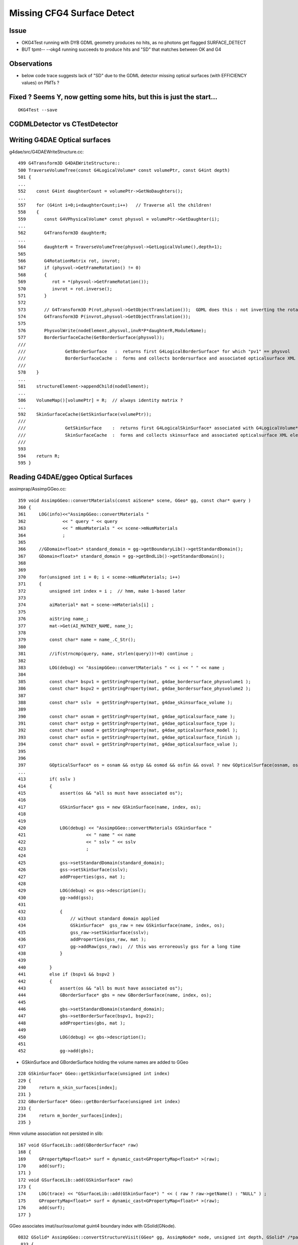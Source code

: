 Missing CFG4 Surface Detect
==============================

Issue
-------

* OKG4Test running with DYB GDML geometry produces no hits, as no photons get flagged SURFACE_DETECT 
* BUT tpmt-- --okg4 running succeeds to produce hits and "SD" that matches between OK and G4   

Observations
-------------

* below code trace suggests lack of "SD" due to the GDML detector missing optical surfaces 
  (with EFFICIENCY values) on PMTs ? 



Fixed ? Seems Y, now getting some hits, but this is just the start...
-----------------------------------------------------------------------

::

   OKG4Test --save


CGDMLDetector vs CTestDetector
-------------------------------


Writing G4DAE Optical surfaces
---------------------------------

g4dae/src/G4DAEWriteStructure.cc::

    499 G4Transform3D G4DAEWriteStructure::
    500 TraverseVolumeTree(const G4LogicalVolume* const volumePtr, const G4int depth)
    501 {
    ...
    552    const G4int daughterCount = volumePtr->GetNoDaughters();
    ...
    557    for (G4int i=0;i<daughterCount;i++)   // Traverse all the children!
    558    {
    559       const G4VPhysicalVolume* const physvol = volumePtr->GetDaughter(i);
    ...
    562       G4Transform3D daughterR;
    ...
    564       daughterR = TraverseVolumeTree(physvol->GetLogicalVolume(),depth+1);
    565 
    566       G4RotationMatrix rot, invrot;
    567       if (physvol->GetFrameRotation() != 0)
    568       {
    569          rot = *(physvol->GetFrameRotation());
    570          invrot = rot.inverse();
    571       }
    572 
    573       // G4Transform3D P(rot,physvol->GetObjectTranslation());  GDML does this : not inverting the rotation portion 
    574       G4Transform3D P(invrot,physvol->GetObjectTranslation());
    575 
    576       PhysvolWrite(nodeElement,physvol,invR*P*daughterR,ModuleName);
    577       BorderSurfaceCache(GetBorderSurface(physvol));
    ///
    ///               GetBorderSurface   :  returns first G4LogicalBorderSurface* for which "pv1" == physvol 
    ///               BorderSurfaceCache :  forms and collects bordersurface and associated opticalsurface XML elements    
    ///
    578    }
    ...
    581    structureElement->appendChild(nodeElement);
    ...
    586    VolumeMap()[volumePtr] = R;  // always identity matrix ?
    ...
    592    SkinSurfaceCache(GetSkinSurface(volumePtr));
    ///
    ///               GetSkinSurface    :  returns first G4LogicalSkinSurface* associated with G4LogicalVolume*  volumePtr
    ///               SkinSurfaceCache  :  forms and collects skinsurface and associated opticalsurface XML elements  
    ///
    593 
    594    return R;
    595 }



Reading G4DAE/ggeo Optical Surfaces
---------------------------------------


assimprap/AssimpGGeo.cc::

     359 void AssimpGGeo::convertMaterials(const aiScene* scene, GGeo* gg, const char* query )
     360 {
     361     LOG(info)<<"AssimpGGeo::convertMaterials "
     362              << " query " << query
     363              << " mNumMaterials " << scene->mNumMaterials
     364              ;
     365 
     366     //GDomain<float>* standard_domain = gg->getBoundaryLib()->getStandardDomain(); 
     367     GDomain<float>* standard_domain = gg->getBndLib()->getStandardDomain();
     368 
     369 
     370     for(unsigned int i = 0; i < scene->mNumMaterials; i++)
     371     {
     372         unsigned int index = i ;  // hmm, make 1-based later 
     373 
     374         aiMaterial* mat = scene->mMaterials[i] ;
     375 
     376         aiString name_;
     377         mat->Get(AI_MATKEY_NAME, name_);
     378 
     379         const char* name = name_.C_Str();
     380 
     381         //if(strncmp(query, name, strlen(query))!=0) continue ;  
     382 
     383         LOG(debug) << "AssimpGGeo::convertMaterials " << i << " " << name ;
     384 
     385         const char* bspv1 = getStringProperty(mat, g4dae_bordersurface_physvolume1 );
     386         const char* bspv2 = getStringProperty(mat, g4dae_bordersurface_physvolume2 );
     387 
     388         const char* sslv  = getStringProperty(mat, g4dae_skinsurface_volume );
     389 
     390         const char* osnam = getStringProperty(mat, g4dae_opticalsurface_name );
     391         const char* ostyp = getStringProperty(mat, g4dae_opticalsurface_type );
     392         const char* osmod = getStringProperty(mat, g4dae_opticalsurface_model );
     393         const char* osfin = getStringProperty(mat, g4dae_opticalsurface_finish );
     394         const char* osval = getStringProperty(mat, g4dae_opticalsurface_value );
     395 
     396 
     397         GOpticalSurface* os = osnam && ostyp && osmod && osfin && osval ? new GOpticalSurface(osnam, ostyp, osmod, osfin, osval) : NULL ;
     ...
     413         if( sslv )
     414         {
     415             assert(os && "all ss must have associated os");
     416 
     417             GSkinSurface* gss = new GSkinSurface(name, index, os);
     418 
     419 
     420             LOG(debug) << "AssimpGGeo::convertMaterials GSkinSurface "
     421                       << " name " << name
     422                       << " sslv " << sslv
     423                       ;
     424 
     425             gss->setStandardDomain(standard_domain);
     426             gss->setSkinSurface(sslv);
     427             addProperties(gss, mat );
     428 
     429             LOG(debug) << gss->description();
     430             gg->add(gss);
     431 
     432             {
     433                 // without standard domain applied
     434                 GSkinSurface*  gss_raw = new GSkinSurface(name, index, os);
     435                 gss_raw->setSkinSurface(sslv);
     436                 addProperties(gss_raw, mat );
     437                 gg->addRaw(gss_raw);  // this was erroreously gss for a long time
     438             }  
     439 
     440         }
     441         else if (bspv1 && bspv2 )
     442         {
     443             assert(os && "all bs must have associated os");
     444             GBorderSurface* gbs = new GBorderSurface(name, index, os);
     445 
     446             gbs->setStandardDomain(standard_domain);
     447             gbs->setBorderSurface(bspv1, bspv2);
     448             addProperties(gbs, mat );
     449 
     450             LOG(debug) << gbs->description();
     451 
     452             gg->add(gbs);



* GSkinSurface and GBorderSurface holding the volume names are added to GGeo

::

     228 GSkinSurface* GGeo::getSkinSurface(unsigned int index)
     229 {
     230     return m_skin_surfaces[index];
     231 }
     232 GBorderSurface* GGeo::getBorderSurface(unsigned int index)
     233 {
     234     return m_border_surfaces[index];
     235 }


Hmm volume association not persisted in slib:: 

     167 void GSurfaceLib::add(GBorderSurface* raw)
     168 {
     169     GPropertyMap<float>* surf = dynamic_cast<GPropertyMap<float>* >(raw);
     170     add(surf);
     171 }
     172 void GSurfaceLib::add(GSkinSurface* raw)
     173 {
     174     LOG(trace) << "GSurfaceLib::add(GSkinSurface*) " << ( raw ? raw->getName() : "NULL" ) ;
     175     GPropertyMap<float>* surf = dynamic_cast<GPropertyMap<float>* >(raw);
     176     add(surf);
     177 }


GGeo associates imat/isur/osur/omat guint4 boundary index with GSolid(GNode).

::

    0832 GSolid* AssimpGGeo::convertStructureVisit(GGeo* gg, AssimpNode* node, unsigned int depth, GSolid* /*parent*/)
     833 {
     834     // Associates node to extra information analogous to collada_to_chroma.py:visit
     835     //

     908     GSolid* solid = new GSolid(nodeIndex, gtransform, mesh, UINT_MAX, NULL ); // sensor starts NULL
     909     solid->setLevelTransform(ltransform);
     910 
     911     const char* lv   = node->getName(0);
     912     const char* pv   = node->getName(1);
     913     const char* pv_p   = pnode->getName(1);
     914 
     915     gg->countMeshUsage(msi, nodeIndex, lv, pv);
     916 
     917     GBorderSurface* obs = gg->findBorderSurface(pv_p, pv);  // outer surface (parent->self) 
     918     GBorderSurface* ibs = gg->findBorderSurface(pv, pv_p);  // inner surface (self->parent) 
     919     GSkinSurface*   sks = gg->findSkinSurface(lv);
     ...
     991     GBndLib* blib = gg->getBndLib();
     992     GSurfaceLib* slib = gg->getSurfaceLib();
     993 
     994     // boundary identification via 4-uint 
     995     unsigned int boundary = blib->addBoundary(
     996                                                mt_p->getShortName(),
     997                                                osurf ? osurf->getShortName() : NULL ,
     998                                                isurf ? isurf->getShortName() : NULL ,
     999                                                mt->getShortName()
    1000                                              );
    1001 
    1002     solid->setBoundary(boundary);
    ....
    1019     if(m_volnames)
    1020     {
    1021         solid->setPVName(pv);
    1022         solid->setLVName(lv);
    1023     }
    ....
    1029     return solid ;
    1030 }

    ///
    ///       "boundary" int identifies unique combination of guint4 (imat,isur,osur,omat) indices 
    ///       and is assigned to the GSolid
    ///
    ///       how to reconstruct volume names for a surface post cache ?
    ///       
    ///       seems no way to know if skin or border ??
    ///       but are most interested in cathode SensorSurface 
    ///        ... which are logical skin surface (ie associated to only a few lv names
    ///       


Solids recursively collected into GGeo::

     802 void AssimpGGeo::convertStructure(GGeo* gg, AssimpNode* node, unsigned int depth, GSolid* parent)
     803 {
     804     // recursive traversal of the AssimpNode tree
     805     // note that full tree is traversed even when a partial selection is applied 
     806 
     807 
     808     GSolid* solid = convertStructureVisit( gg, node, depth, parent);
     809 
     810     bool selected = m_selection && m_selection->contains(node) ;
     811 
     812     solid->setSelected(selected);
     813 
     814     gg->add(solid);
     815 
     816     if(parent) // GNode hookup
     817     {
     818         parent->addChild(solid);
     819         solid->setParent(parent);
     820     }
     821     else
     822     {
     823         assert(node->getIndex() == 0);   // only root node has no parent 
     824     }
     825 
     826     for(unsigned int i = 0; i < node->getNumChildren(); i++) convertStructure(gg, node->getChild(i), depth + 1, solid);
     827 }
     828 


::

     873 void GGeo::add(GSolid* solid)
     874 {
     875     m_solids.push_back(solid);
     876     unsigned int index = solid->getIndex(); // absolute node index, independent of the selection
     877     //printf("GGeo::add solid %u \n", index);
     878     m_solidmap[index] = solid ;
     879 
     880     if(m_volnames)
     881     {
     882         m_lvlist->add(solid->getLVName());
     883         m_pvlist->add(solid->getPVName());
     884     }
     885 
     886     GSolid* check = getSolid(index);
     887     assert(check == solid);
     888 }


GSolid(GNode) are persisted into GMergedMesh(GMesh)::

     596 void GMesh::allocate()
     597 {
     598 
     599     unsigned int numVertices = getNumVertices();
     600     unsigned int numFaces = getNumFaces();
     601     unsigned int numSolids = getNumSolids(); 
     ...
     ///
     ///  lots of solid level info in GMesh
     ///
     627     setCenterExtent(new gfloat4[numSolids]);
     628     setBBox(new gbbox[numSolids]);
     629     setMeshes(new unsigned int[numSolids]);
     630     setNodeInfo(new guint4[numSolids]);          //  nface/nvert/nodeIndex/parentIndex
     631     setIdentity(new guint4[numSolids]);          //  node/mesh/boundary/sensor 
     632     setTransforms(new float[numSolids*16]);
     633 
     634     LOG(info) << "GMesh::allocate DONE " ;
     635 }



GMergedMesh/0/identity.npy ana/mergedmesh.py::

    In [1]: mm
    Out[1]: 
               aiidentity : (1, 1, 4) 
              itransforms : (1, 4, 4) 

                     bbox : (12230, 6)    ## numSolids
            center_extent : (12230, 4) 
                   meshes : (12230, 1) 
                 nodeinfo : (12230, 4)    ## nface/nvert/nodeIndex/parentIndex
                 identity : (12230, 4)    ## nodeIndex/mesh/boundary/sensor 
                iidentity : (12230, 4) 
               transforms : (12230, 16) 

                    nodes : (434816, 1)    ## numFaces
               boundaries : (434816, 1) 
                  sensors : (434816, 1) 
                  indices : (1304448, 1)  ## 434816*3   "faces" 

                 vertices : (225200, 3)      ## numVertices
                  normals : (225200, 3) 
                   colors : (225200, 3) 



    In [1]: import numpy as np

    In [2]: a = np.load("/tmp/identity.npy")

    In [3]: a.shape
    Out[3]: (12230, 4)

    In [4]: a
    Out[4]: 
    array([[    0,   248,     0,     0],
           [    1,   247,     1,     0],
           [    2,    21,     2,     0],
           ..., 
           [12227,   243,   122,     0],
           [12228,   244,   122,     0],
           [12229,   245,   122,     0]], dtype=uint32)

     


Ancient GDML Export has no surfaces OR optical props (is also has no material properties)
-------------------------------------------------------------------------------------------

::

    delta:DayaBay_VGDX_20140414-1300 blyth$ grep surface /tmp/g4_00.gdml 
    delta:DayaBay_VGDX_20140414-1300 blyth$ grep optical /tmp/g4_00.gdml 
    delta:DayaBay_VGDX_20140414-1300 blyth$ grep EFFICIENCY /tmp/g4_00.gdml 
    delta:DayaBay_VGDX_20140414-1300 blyth$ 


CGDMLDetector::addMPT
------------------------

Ancient GDML has materials, but they have no properties...  
Added them from the G4DAE/ggeo material library::


    097 void CGDMLDetector::addMPT()
     98 {
     99     // GDML exported by geant4 that comes with nuwa lack material properties 
    100     // so use the properties from the G4DAE export 
    101 
    ///
    122     unsigned int ng4mat = m_traverser->getNumMaterialsWithoutMPT() ;
    123     for(unsigned int i=0 ; i < ng4mat ; i++)
    124     {
    125         G4Material* g4mat = m_traverser->getMaterialWithoutMPT(i) ;
    126         const char* name = g4mat->GetName() ;
    127 
    128         std::vector<std::string> elem;
    129         boost::split(elem,name,boost::is_any_of("/"));
    130         assert(elem.size() == 4 && "expecting material names like /dd/Materials/GdDopedLS " );
    131         const char* shortname = elem[3].c_str();
    132 
    133         const GMaterial* ggmat = m_lib->getMaterial(shortname);
    134         assert(ggmat && strcmp(ggmat->getShortName(), shortname)==0 && "failed to find corresponding G4DAE material") ;
    135 
    136         LOG(debug) << "CGDMLDetector::addMPT"
    137                   << " g4mat " << std::setw(45) << name
    138                   << " shortname " << std::setw(25) << shortname
    139                    ;
    140 
    141         G4MaterialPropertiesTable* mpt = m_lib->makeMaterialPropertiesTable(ggmat);
    ///
    ///              CPropLib::makeMaterialPropertiesTable  converts ggeo material into G4 MPT 
    ///
    142         g4mat->SetMaterialPropertiesTable(mpt);
    143         //m_lib->dumpMaterial(g4mat, "CGDMLDetector::addMPT");        
    144 
    145     }


CGDMLDetector::addSurfaces ?
-------------------------------

* looks like the ancient GDML geometry lacks surfaces entirely 

Questions:

* are the volume names including the pointers between G4DAE and GDML matching
  (they should be the GDML and G4DAE were exported from the same process)
  
  * they are for the cathodes 


* vague recall that CTestDetector used BorderSurface in order pin down the 
  photon direction to detect, for this need to have the pvnames from a tree traverse 
  (see GGeoTest for this) 


NEXT
------


Add methods like below to GGeo, like in GGeoTest::

    //
    //    private:
    //        void findSensorVolumePairs();
    //    public:
    //        unsigned getNumSensorVolumePairs();
    //        const std::pair<std::string, std::string>& getSensorVolumePair(unsigned p);    


Use the pairs in CGeometry to reconstruct G4LogicalBorderSurface for the cathodes
when using CGDMLDetector.

Avoid duplicated geometry loading in CProplib 





Code Trace photon SD flags
----------------------------


optixrap- where flags come from
~~~~~~~~~~~~~~~~~~~~~~~~~~~~~~~~~

oxrap/cu/genrate.cu::

    402 
    403         if(s.optical.x > 0 )       // x/y/z/w:index/type/finish/value
    404         {
    405             command = propagate_at_surface(p, s, rng);
    406             if(command == BREAK)    break ;       // SURFACE_DETECT/SURFACE_ABSORB
    407             if(command == CONTINUE) continue ;    // SURFACE_DREFLECT/SURFACE_SREFLECT
    408         }
    409         else
    410         {
    411             //propagate_at_boundary(p, s, rng);     // BOUNDARY_RELECT/BOUNDARY_TRANSMIT
    412             propagate_at_boundary_geant4_style(p, s, rng);     // BOUNDARY_RELECT/BOUNDARY_TRANSMIT
    413             // tacit CONTINUE
    414         }


oxrap/cu/propagate.h::

    455 /*
    456 propagate_at_surface
    457 ======================
    458 
    459 Inputs:
    460 
    461 * s.surface.x detect
    462 * s.surface.y absorb              (1.f - reflectivity ) ?
    463 * s.surface.z reflect_specular
    464 * s.surface.w reflect_diffuse
    ...
    488 __device__ int
    489 propagate_at_surface(Photon &p, State &s, curandState &rng)
    490 {
    491 
    492     float u = curand_uniform(&rng);
    493 
    494     if( u < s.surface.y )   // absorb   
    495     {
    496         s.flag = SURFACE_ABSORB ;
    497         return BREAK ;
    498     }
    499     else if ( u < s.surface.y + s.surface.x )  // absorb + detect
    500     {
    501         s.flag = SURFACE_DETECT ;
    502         return BREAK ;
    503     }
    504     else if (u  < s.surface.y + s.surface.x + s.surface.w )  // absorb + detect + reflect_diffuse 
    505     {
    506         s.flag = SURFACE_DREFLECT ;
    507         propagate_at_diffuse_reflector(p, s, rng);
    508         return CONTINUE;
    509     }
    510     else
    511     {
    512         s.flag = SURFACE_SREFLECT ;
    513         propagate_at_specular_reflector(p, s, rng );
    514         return CONTINUE;
    515     }
    516 }





* surface handling requires > 0 surface index


optixrap where properties come from
~~~~~~~~~~~~~~~~~~~~~~~~~~~~~~~~~~~~~

::

    240 GPropertyMap<float>* GSurfaceLib::createStandardSurface(GPropertyMap<float>* src)
    241 {
    ...
    258         GOpticalSurface* os = src->getOpticalSurface() ;  // GSkinSurface and GBorderSurface ctor plant the OpticalSurface into the PropertyMap
    259 
    260         if(src->isSensor())
    261         {
    262             GProperty<float>* _EFFICIENCY = src->getProperty(EFFICIENCY);
    263             assert(_EFFICIENCY && os && "sensor surfaces must have an efficiency" );
    264 
    265             if(m_fake_efficiency >= 0.f && m_fake_efficiency <= 1.0f)
    266             {
    267                 _detect           = makeConstantProperty(m_fake_efficiency) ;
    268                 _absorb           = makeConstantProperty(1.0-m_fake_efficiency);
    269                 _reflect_specular = makeConstantProperty(0.0);
    270                 _reflect_diffuse  = makeConstantProperty(0.0);
    271             }
    272             else
    273             {
    274                 _detect = _EFFICIENCY ;
    275                 _absorb = GProperty<float>::make_one_minus( _detect );
    276                 _reflect_specular = makeConstantProperty(0.0);
    277                 _reflect_diffuse  = makeConstantProperty(0.0);
    278             }
    279         }
    280         else
    281         {
    282             GProperty<float>* _REFLECTIVITY = src->getProperty(REFLECTIVITY);
    283             assert(_REFLECTIVITY && os && "non-sensor surfaces must have a reflectivity " );
    284 
    285             if(os->isSpecular())
    286             {
    287                 _detect  = makeConstantProperty(0.0) ;
    288                 _reflect_specular = _REFLECTIVITY ;
    289                 _reflect_diffuse  = makeConstantProperty(0.0) ;
    290                 _absorb  = GProperty<float>::make_one_minus(_reflect_specular);
    291             }
    292             else
    293             {
    294                 _detect  = makeConstantProperty(0.0) ;
    295                 _reflect_specular = makeConstantProperty(0.0) ;
    296                 _reflect_diffuse  = _REFLECTIVITY ;
    297                 _absorb  = GProperty<float>::make_one_minus(_reflect_diffuse);
    298             }
    299         }
    300     }





CFG4 Where the flags come from
~~~~~~~~~~~~~~~~~~~~~~~~~~~~~~~~~~~~

cfg4/OpStatus.hh::

    020 CFG4_API unsigned int OpPointFlag(const G4StepPoint* point, const G4OpBoundaryProcessStatus bst);

cfg4/OpStatus.cc::


    207 unsigned int OpPointFlag(const G4StepPoint* point, const G4OpBoundaryProcessStatus bst)
    208 {
    209     G4StepStatus status = point->GetStepStatus()  ;
    210     // TODO: cache the relevant process objects, so can just compare pointers ?
    211     const G4VProcess* process = point->GetProcessDefinedStep() ;
    212     const G4String& processName = process ? process->GetProcessName() : "NoProc" ;
    213 
    214     bool transportation = strcmp(processName,"Transportation") == 0 ;
    215     bool scatter = strcmp(processName, "OpRayleigh") == 0 ;
    216     bool absorption = strcmp(processName, "OpAbsorption") == 0 ;
    217 
    218     unsigned int flag(0);
    219     if(absorption && status == fPostStepDoItProc )
    220     {
    221         flag = BULK_ABSORB ;
    222     }
    223     else if(scatter && status == fPostStepDoItProc )
    224     {
    225         flag = BULK_SCATTER ;
    226     }
    227     else if(transportation && status == fWorldBoundary )
    228     {
    229         flag = SURFACE_ABSORB ;   // kludge for fWorldBoundary - no surface handling yet 
    230     }
    231     else if(transportation && status == fGeomBoundary )
    232     {
    233         flag = OpBoundaryFlag(bst) ; // BOUNDARY_TRANSMIT/BOUNDARY_REFLECT/NAN_ABORT/SURFACE_ABSORB/SURFACE_DETECT
    234     }
    235     return flag ;
    236 }


    144 unsigned int OpBoundaryFlag(const G4OpBoundaryProcessStatus status)  ///   non-API private function
    145 {
    146     unsigned int flag = 0 ;
    147     switch(status)
    148     {
    149         case FresnelRefraction:
    150                                flag=BOUNDARY_TRANSMIT;
    151                                break;
    152         case TotalInternalReflection:
    153         case       FresnelReflection:
    154                                flag=BOUNDARY_REFLECT;
    155                                break;
    156         case StepTooSmall:
    157                                flag=NAN_ABORT;
    158                                break;
    159         case Absorption:
    160                                flag=SURFACE_ABSORB ;
    161                                break;
    162         case Detection:
    163                                flag=SURFACE_DETECT ;
    164                                break;
    165         case Undefined:
    166         case Transmission:
    167         case BackScattering:


G4 Where Detection flags come from
~~~~~~~~~~~~~~~~~~~~~~~~~~~~~~~~~~~~~


g4-;g4-cls G4OpBoundaryProcess::

    306 inline
    307 void G4OpBoundaryProcess::DoAbsorption()
    308 {
    309               theStatus = Absorption;
    310 
    311               if ( G4BooleanRand(theEfficiency) ) {
    312 
    313                  // EnergyDeposited =/= 0 means: photon has been detected
    314                  theStatus = Detection;
    315                  aParticleChange.ProposeLocalEnergyDeposit(thePhotonMomentum);
    316               }
    317               else {
    318                  aParticleChange.ProposeLocalEnergyDeposit(0.0);
    319               }
    320 
    321               NewMomentum = OldMomentum;
    322               NewPolarization = OldPolarization;
    323 
    324 //              aParticleChange.ProposeEnergy(0.0);
    325               aParticleChange.ProposeTrackStatus(fStopAndKill);
    326 }


    165 G4VParticleChange*
    166 G4OpBoundaryProcess::PostStepDoIt(const G4Track& aTrack, const G4Step& aStep)
    167 {
    168         theStatus = Undefined;     
    ///
    ///    DoAbsorption gets called for each of the boundary types...
    ///    coming up with "Detection" requires luck and a suitable theEfficiency value
    ///
    ///
    483         else if (type == dielectric_dielectric) {
    484 
    485           if ( theFinish == polishedbackpainted ||
    486                theFinish == groundbackpainted ) {
    487              DielectricDielectric();
    488           }
    489           else {
    490              G4double rand = G4UniformRand();
    491              if ( rand > theReflectivity ) {
    492                 if (rand > theReflectivity + theTransmittance) {
    493                    DoAbsorption();
    494                 } else {
    495                    theStatus = Transmission;
    496                    NewMomentum = OldMomentum;
    497                    NewPolarization = OldPolarization;
    498                 }
    499              }


Volume boundary needs G4LogicalBorderSurface or G4LogicalSkinSurface with MPT to provide non-zero EFFICIENCY::

     337     if (Surface) OpticalSurface =
     338            dynamic_cast <G4OpticalSurface*> (Surface->GetSurfaceProperty());
     339 
     340     if (OpticalSurface) {
     341 
     342            type      = OpticalSurface->GetType();
     343        theModel  = OpticalSurface->GetModel();
     344        theFinish = OpticalSurface->GetFinish();
     345 
     346        aMaterialPropertiesTable = OpticalSurface->
     347                     GetMaterialPropertiesTable();
     348 
     349            if (aMaterialPropertiesTable) {
     ...
     ... 
     387               PropertyPointer =
     388               aMaterialPropertiesTable->GetProperty("EFFICIENCY");
     389               if (PropertyPointer) {
     390                       theEfficiency =
     391                       PropertyPointer->Value(thePhotonMomentum);



So it looks like the CGDMLDetector is missing Optical Surfaces whereas the CTestDetector has them ?




